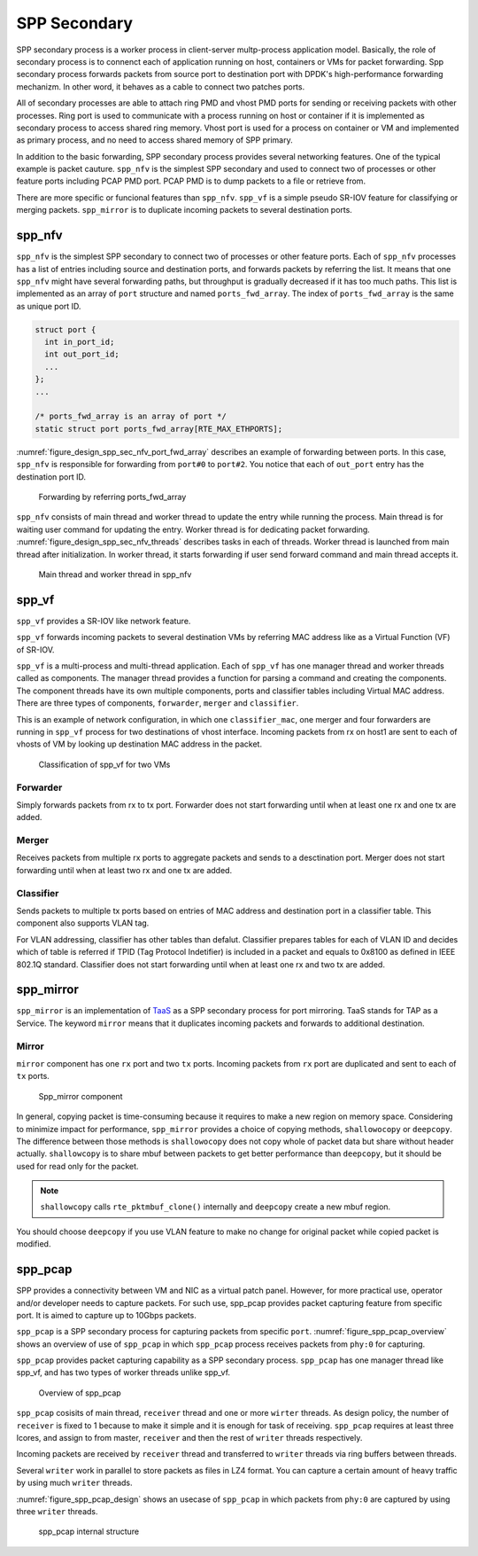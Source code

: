 ..  SPDX-License-Identifier: BSD-3-Clause
    Copyright(c) 2019 Nippon Telegraph and Telephone Corporation


.. _spp_design_spp_sec:

SPP Secondary
=============

SPP secondary process is a worker process in client-server multp-process
application model. Basically, the role of secondary process is to connenct
each of application running on host, containers or VMs for packet forwarding.
Spp secondary process forwards packets from source port to destination port
with DPDK's high-performance forwarding mechanizm. In other word, it behaves
as a cable to connect two patches ports.

All of secondary processes are able to attach ring PMD and vhost PMD ports
for sending or receiving packets with other processes. Ring port is used to
communicate with a process running on host or container if it is implemented
as secondary process to access shared ring memory.
Vhost port is used for a process on container or VM and implemented as primary
process, and no need to access shared memory of SPP primary.

In addition to the basic forwarding, SPP secondary process provides several
networking features. One of the typical example is packet cauture.
``spp_nfv`` is the simplest SPP secondary and used to connect two of processes
or other feature ports including PCAP PMD port. PCAP PMD is to dump packets to
a file or retrieve from.

There are more specific or funcional features than ``spp_nfv``. ``spp_vf`` is
a simple pseudo SR-IOV feature for classifying or merging packets.
``spp_mirror`` is to duplicate incoming packets to several destination ports.


.. _spp_design_spp_sec_nfv:

spp_nfv
-------

``spp_nfv`` is the simplest SPP secondary to connect two of processes or other
feature ports. Each of ``spp_nfv`` processes has a list of entries including
source and destination ports, and forwards packets by referring the list.
It means that one ``spp_nfv`` might have several forwarding paths, but
throughput is gradually decreased if it has too much paths.
This list is implemented as an array of ``port`` structure and named
``ports_fwd_array``. The index of ``ports_fwd_array`` is the same as unique
port ID.

.. code-block:: c

    struct port {
      int in_port_id;
      int out_port_id;
      ...
    };
    ...

    /* ports_fwd_array is an array of port */
    static struct port ports_fwd_array[RTE_MAX_ETHPORTS];

:numref:`figure_design_spp_sec_nfv_port_fwd_array` describes an example of
forwarding between ports. In this case, ``spp_nfv`` is responsible for
forwarding from ``port#0`` to ``port#2``. You notice that each of ``out_port``
entry has the destination port ID.

.. _figure_design_spp_sec_nfv_port_fwd_array:

.. figure:: ../images/design/spp_design_spp_sec_nfv.*
   :width: 80%

   Forwarding by referring ports_fwd_array

``spp_nfv`` consists of main thread and worker thread to update the entry
while running the process. Main thread is for waiting user command for
updating the entry. Worker thread is for dedicating packet forwarding.
:numref:`figure_design_spp_sec_nfv_threads` describes tasks in each of
threads. Worker thread is launched from main thread after initialization.
In worker thread, it starts forwarding if user send forward command and
main thread accepts it.

.. _figure_design_spp_sec_nfv_threads:

.. figure:: ../images/design/spp_design_spp_sec_nfv_threads.*
   :width: 70%

   Main thread and worker thread in spp_nfv


.. _spp_design_spp_sec_vf:

spp_vf
------

``spp_vf`` provides a SR-IOV like network feature.

``spp_vf`` forwards incoming packets to several destination VMs by referring
MAC address like as a Virtual Function (VF) of SR-IOV.

``spp_vf`` is a  multi-process and multi-thread application.
Each of ``spp_vf`` has one manager thread and worker threads called as
components.
The manager thread provides a function for parsing a command and creating the
components.
The component threads have its own multiple components, ports and classifier
tables including Virtual MAC address.
There are three types of components, ``forwarder``,
``merger`` and ``classifier``.

This is an example of network configuration, in which one
``classifier_mac``,
one merger and four forwarders are running in ``spp_vf`` process
for two destinations of vhost interface.
Incoming packets from rx on host1 are sent to each of vhosts of VM
by looking up destination MAC address in the packet.

.. figure:: ../images/design/spp_vf_overview.*
    :width: 72%

    Classification of spp_vf for two VMs


Forwarder
^^^^^^^^^

Simply forwards packets from rx to tx port.
Forwarder does not start forwarding until when at least one rx and one tx are
added.

Merger
^^^^^^

Receives packets from multiple rx ports to aggregate
packets and sends to a desctination port.
Merger does not start forwarding until when at least two rx and one tx are
added.

Classifier
^^^^^^^^^^

Sends packets to multiple tx ports based on entries of
MAC address and destination port in a classifier table.
This component also supports VLAN tag.

For VLAN addressing, classifier has other tables than defalut.
Classifier prepares tables for each of VLAN ID and decides
which of table is referred
if TPID (Tag Protocol Indetifier) is included in a packet and
equals to 0x8100 as defined in IEEE 802.1Q standard.
Classifier does not start forwarding until when at least one rx and two tx
are added.


.. _spp_design_spp_sec_mirror:

spp_mirror
----------

``spp_mirror`` is an implementation of
`TaaS
<https://docs.openstack.org/dragonflow/latest/specs/tap_as_a_service.html>`_
as a SPP secondary process for port mirroring.
TaaS stands for TAP as a Service.
The keyword ``mirror`` means that it duplicates incoming packets and forwards
to additional destination.

Mirror
^^^^^^

``mirror`` component has one ``rx`` port and two ``tx`` ports. Incoming packets
from ``rx`` port are duplicated and sent to each of ``tx`` ports.

.. _figure_spp_mirror_design:

.. figure:: ../images/design/spp_mirror_design.*
    :width: 45%

    Spp_mirror component

In general, copying packet is time-consuming because it requires to make a new
region on memory space. Considering to minimize impact for performance,
``spp_mirror`` provides a choice of copying methods, ``shallowocopy`` or
``deepcopy``.
The difference between those methods is ``shallowocopy`` does not copy whole of
packet data but share without header actually.
``shallowcopy`` is to share mbuf between packets to get better performance
than ``deepcopy``, but it should be used for read only for the packet.

.. note::

    ``shallowcopy`` calls ``rte_pktmbuf_clone()`` internally and
    ``deepcopy`` create a new mbuf region.

You should choose ``deepcopy`` if you use VLAN feature to make no change for
original packet while copied packet is modified.


.. _spp_design_spp_sec_pcap:

spp_pcap
--------

SPP provides a connectivity between VM and NIC as a virtual patch panel.
However, for more practical use, operator and/or developer needs to capture
packets. For such use, spp_pcap provides packet capturing feature from
specific port. It is aimed to capture up to 10Gbps packets.

``spp_pcap`` is a SPP secondary process for capturing packets from specific
``port``. :numref:`figure_spp_pcap_overview` shows an overview of use of
``spp_pcap`` in which ``spp_pcap`` process receives packets from ``phy:0``
for capturing.

``spp_pcap`` provides packet capturing capability as a SPP secondary process.
``spp_pcap`` has one manager thread like spp_vf, and has two types of worker
threads unlike spp_vf.


.. _figure_spp_pcap_overview:

.. figure:: ../images/design/spp_pcap_overview.*
   :width: 50%

   Overview of spp_pcap

``spp_pcap`` cosisits of main thread, ``receiver`` thread and one or more
``wirter`` threads. As design policy, the number of ``receiver`` is fixed
to 1 because to make it simple and it is enough for task of receiving.
``spp_pcap`` requires at least three lcores, and assign to from master,
``receiver`` and then the rest of ``writer`` threads respectively.

Incoming packets are received by ``receiver`` thread and transferred to
``writer`` threads via ring buffers between threads.

Several ``writer`` work in parallel to store packets as files in LZ4
format. You can capture a certain amount of heavy traffic by using much
``writer`` threads.

:numref:`figure_spp_pcap_design` shows an usecase of ``spp_pcap`` in which
packets from ``phy:0`` are captured by using three ``writer`` threads.

.. _figure_spp_pcap_design:

.. figure:: ../images/spp_vf/spp_pcap_design.*
    :width: 55%

    spp_pcap internal structure

